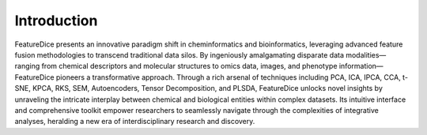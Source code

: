 Introduction
============

FeatureDice presents an innovative paradigm shift in cheminformatics and
bioinformatics, leveraging advanced feature fusion methodologies to
transcend traditional data silos. By ingeniously amalgamating disparate
data modalities—ranging from chemical descriptors and molecular
structures to omics data, images, and phenotype information—FeatureDice
pioneers a transformative approach. Through a rich arsenal of techniques
including PCA, ICA, IPCA, CCA, t-SNE, KPCA, RKS, SEM, Autoencoders,
Tensor Decomposition, and PLSDA, FeatureDice unlocks novel insights by
unraveling the intricate interplay between chemical and biological
entities within complex datasets. Its intuitive interface and
comprehensive toolkit empower researchers to seamlessly navigate through
the complexities of integrative analyses, heralding a new era of
interdisciplinary research and discovery.
